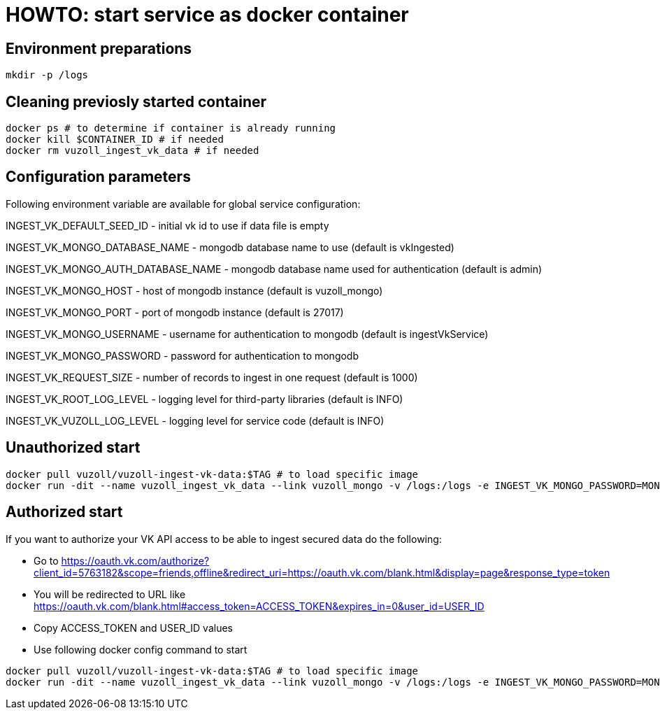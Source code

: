 = HOWTO: start service as docker container

== Environment preparations

[source,shell]
----
mkdir -p /logs
----

== Cleaning previosly started container

[source,shell]
----
docker ps # to determine if container is already running
docker kill $CONTAINER_ID # if needed
docker rm vuzoll_ingest_vk_data # if needed
----

== Configuration parameters

Following environment variable are available for global service configuration:

INGEST_VK_DEFAULT_SEED_ID - initial vk id to use if data file is empty

INGEST_VK_MONGO_DATABASE_NAME - mongodb database name to use (default is vkIngested)

INGEST_VK_MONGO_AUTH_DATABASE_NAME - mongodb database name used for authentication (default is admin)

INGEST_VK_MONGO_HOST - host of mongodb instance (default is vuzoll_mongo)

INGEST_VK_MONGO_PORT - port of mongodb instance (default is 27017)

INGEST_VK_MONGO_USERNAME - username for authentication to mongodb (default is ingestVkService)

INGEST_VK_MONGO_PASSWORD - password for authentication to mongodb

INGEST_VK_REQUEST_SIZE - number of records to ingest in one request (default is 1000)

INGEST_VK_ROOT_LOG_LEVEL - logging level for third-party libraries (default is INFO)

INGEST_VK_VUZOLL_LOG_LEVEL - logging level for service code (default is INFO)

== Unauthorized start

[source,shell]
----
docker pull vuzoll/vuzoll-ingest-vk-data:$TAG # to load specific image
docker run -dit --name vuzoll_ingest_vk_data --link vuzoll_mongo -v /logs:/logs -e INGEST_VK_MONGO_PASSWORD=MONGODB_PASSWORD -p 8080:8080 vuzoll/vuzoll-ingest-vk-data:$TAG # to start specific image
----

== Authorized start

If you want to authorize your VK API access to be able to ingest secured data do the following:

- Go to https://oauth.vk.com/authorize?client_id=5763182&scope=friends,offline&redirect_uri=https://oauth.vk.com/blank.html&display=page&response_type=token
- You will be redirected to URL like https://oauth.vk.com/blank.html#access_token=ACCESS_TOKEN&expires_in=0&user_id=USER_ID
- Copy ACCESS_TOKEN and USER_ID values
- Use following docker config command to start

[source,shell]
----
docker pull vuzoll/vuzoll-ingest-vk-data:$TAG # to load specific image
docker run -dit --name vuzoll_ingest_vk_data --link vuzoll_mongo -v /logs:/logs -e INGEST_VK_MONGO_PASSWORD=MONGODB_PASSWORD -e INGEST_VK_ACCESS_TOKEN=ACCESS_ID -e INGEST_VK_USER_ID=USER_ID -p 8080:8080 vuzoll/vuzoll-ingest-vk-data:$TAG
----